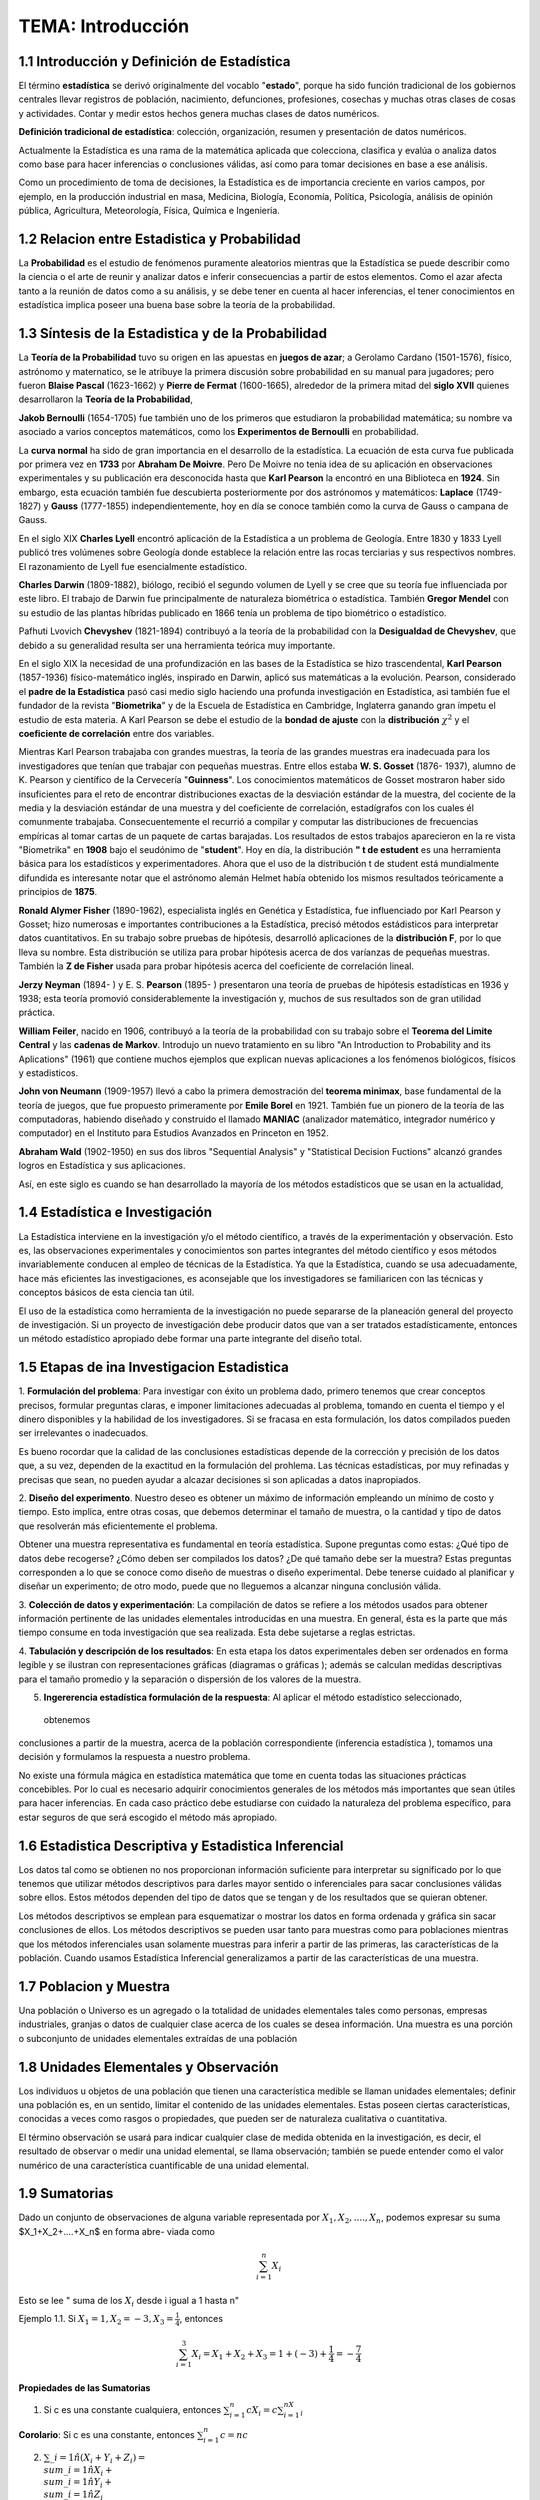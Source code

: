 TEMA:  Introducción
================

1.1 Introducción y Definición de Estadística
--------------------------------------------

El término **estadística** se derivó originalmente del vocablo "**estado**", porque ha sido función tradicional de los 
gobiernos centrales llevar registros de población, nacimiento, defunciones, profesiones, cosechas y muchas otras 
clases de cosas y actividades. Contar y medir estos hechos genera muchas clases de datos numéricos.

**Definición tradicional de estadística**: colección, organización, resumen y presentación de datos numéricos.

Actualmente la Estadística es una rama de la matemática aplicada que colecciona, clasifica y evalúa o analiza datos 
como base para hacer inferencias o conclusiones válidas, así como para tomar decisiones en base a ese análisis.

Como un procedimiento de toma de decisiones, la Estadística es de importancia creciente en varios campos, 
por ejemplo, en la producción industrial en masa, Medicina, Biología, Economía, Política, Psicología, 
análisis de opinión pública, Agricultura, Meteorología, Física, Química e Ingeniería.

1.2 Relacion entre Estadistica y Probabilidad
---------------------------------------------

La **Probabilidad** es el estudio de fenómenos puramente aleatorios mientras que la Estadística se puede describir 
como 
la ciencia o el arte de reunir y analizar datos e inferir consecuencias a partir de estos elementos. Como el azar afecta tanto a la reunión de datos como a su análisis, y se debe tener en cuenta al hacer inferencias, el tener conocimientos en estadística implica poseer una buena base sobre la teoría de la probabilidad.

1.3 Síntesis de la Estadistica y de la Probabilidad
---------------------------------------------------

La **Teoría de la Probabilidad** tuvo su origen en las apuestas en **juegos de azar**; a Gerolamo Cardano (1501-1576), 
físico, astrónomo y maternatico, se le atribuye la primera discusión sobre probabilidad en su manual para jugadores; 
pero fueron **Blaise Pascal** (1623-1662) y **Pierre de Fermat** (1600-1665), alrededor de la primera mitad del 
**siglo XVII** quienes desarrollaron la **Teoría de la Probabilidad**,

**Jakob Bernoulli** (1654-1705) fue también uno de los primeros que estudiaron la probabilidad matemática; 
su nombre va asociado a varios conceptos matemáticos, como los **Experimentos de Bernoulli** en probabilidad.

La **curva normal** ha sido de gran importancia en el desarrollo de la estadística. La ecuación de esta curva 
fue publicada por primera vez en **1733** por **Abraham De Moivre**. Pero De Moivre no tenia idea de su aplicación 
en observaciones experimentales y su publicación era desconocida hasta que **Karl Pearson** la encontró 
en una Biblioteca en **1924**. Sin embargo, esta ecuación también fue descubierta posteriormente por dos 
astrónomos y matemáticos: **Laplace** (1749-1827) y **Gauss** (1777-1855) independientemente, 
hoy en día se conoce también como la curva de Gauss o campana de Gauss.

En el siglo XIX **Charles Lyell** encontró aplicación de la Estadística a un problema de Geología. 
Entre 1830 y 1833 Lyell publicó tres volúmenes sobre Geología donde establece la relación entre 
las rocas terciarias y sus respectivos nombres. El razonamiento de Lyell fue esencialmente estadístico. 

**Charles Darwin** (1809-1882), biólogo, recibió el segundo volumen de Lyell y se cree que su teoría 
fue influenciada por este libro. El trabajo de Darwin fue principalmente de naturaleza biométrica o estadística. 
También **Gregor Mendel** con su estudio de las plantas híbridas publicado en 1866 tenía un problema de tipo 
biométrico o estadístico.

Pafhuti Lvovich **Chevyshev** (1821-1894) contribuyó a la teoría de la probabilidad con la **Desigualdad de 
Chevyshev**, que debido a su generalidad resulta ser una herramienta teórica muy importante.

En el siglo XIX la necesidad de una profundización en las bases de la Estadística se hizo trascendental, 
**Karl Pearson** (1857-1936) físico-matemático inglés, inspirado en Darwin, aplicó sus matemáticas a la evolución. 
Pearson, considerado el **padre de la Estadística** pasó casi medio siglo haciendo una profunda 
investigación en Estadística, asi también fue el fundador de la revista "**Biometrika**" y de la 
Escuela de Estadística en Cambridge, Inglaterra ganando gran ímpetu el estudio de esta materia. 
A Karl Pearson se debe el estudio de la **bondad de ajuste** con la **distribución** :math:`\chi^2` y el **coeficiente 
de 
correlación** entre dos variables.

Mientras Karl Pearson trabajaba con grandes muestras, la teoría de las grandes muestras era inadecuada 
para los investigadores que tenían que trabajar con pequeñas muestras. Entre ellos estaba 
**W. S. Gosset** (1876- 1937), alumno de K. Pearson y científico de la Cervecería "**Guinness**". 
Los conocimientos matemáticos de Gosset mostraron haber sido insuficientes para el reto de 
encontrar distribuciones exactas de la desviación estándar de la muestra, del cociente de la media 
y la desviación estándar de una muestra y del coeficiente de correlación, estadígrafos con los 
cuales él comunmente trabajaba. Consecuentemente el recurrió a compilar y computar las 
distribuciones de frecuencias empíricas al tomar cartas de un paquete de cartas barajadas. 
Los resultados de estos trabajos aparecieron en la re vista "Biometrika" en **1908** bajo 
el seudónimo de "**student**". Hoy en día, la distribución **" t de estudent** es una herramienta básica para los 
estadísticos y experimentadores. Ahora que el uso de la distribución t de student está mundialmente difundida 
es interesante notar que el astrónomo alemán Helmet había obtenido los mismos resultados teóricamente a 
principios de **1875**.

**Ronald Alymer Fisher** (1890-1962), especialista inglés en Genética y Estadística, fue influenciado por Karl 
Pearson y Gosset; hizo numerosas e importantes contribuciones a la Estadística, precisó métodos estádisticos 
para interpretar datos cuantitativos. En su trabajo sobre pruebas de hipótesis, desarrolló aplicaciones de 
la **distribución F**, por lo que lleva su nombre. Esta distribución se utiliza para probar hipótesis acerca 
de dos varíanzas de pequeñas muestras. También la **Z de Fisher** usada para probar hipótesis acerca del 
coeficiente de correlación lineal.

**Jerzy Neyman** (1894- ) y E. S. **Pearson** (1895- ) presentaron una teoría de pruebas de hipótesis 
estadísticas en 
1936 y 1938; esta teoría promovió considerablemente la investigación y, muchos de sus resultados son de 
gran utilidad práctica.

**William Feiler**, nacido en 1906, contribuyó a la teoría de la probabilidad con su trabajo sobre el 
**Teorema del Limite Central** y las **cadenas de Markov**. Introdujo un nuevo tratamiento en su libro 
"An Introduction to Probability and its Aplications" (1961) que contiene muchos ejemplos que explican 
nuevas aplicaciones a los fenómenos biológicos, físicos y estadisticos.

**John von Neumann** (1909-1957) llevó a cabo la primera demostración del **teorema minimax**, 
base fundamental de la teoría de juegos, que fue propuesto primeramente por **Emile Borel** en 1921. 
También fue un pionero de la teoría de las computadoras, habiendo diseñado y construido el 
llamado **MANIAC** (analizador matemático, integrador numérico y computador) en el Instituto para Estudios Avanzados 
en Princeton en 1952.

**Abraham Wald** (1902-1950) en sus dos libros "Sequential Analysis" y "Statistical Decision Fuctions" alcanzó 
grandes logros en Estadística y sus aplicaciones.

Así, en este siglo es cuando se han desarrollado la mayoría de los métodos estadísticos que se usan en la actualidad,

1.4 Estadística e Investigación
-------------------------------

La Estadística interviene en la investigación y/o el método científico, a través de la experimentación y observación. 
Esto es, las observaciones experimentales y conocimientos son partes integrantes del método científico y esos métodos 
invariablemente conducen al empleo de técnicas de la Estadística. Ya que la Estadística, cuando se usa adecuadamente, 
hace más eficientes las investigaciones, es aconsejable que los investigadores se familiaricen con las técnicas 
y conceptos básicos de esta ciencia tan útil.

El uso de la estadística como herramienta de la investigación no puede separarse de la planeación general 
del proyecto de investigación. Si un proyecto de investigación debe producir datos que van a ser tratados 
estadísticamente, entonces un método estadístico apropiado debe formar una parte integrante del diseño total. 


1.5 Etapas de ina Investigacion Estadistica
-------------------------------------------

1. **Formulación del problema**: Para investigar con éxito un problema dado, primero tenemos que crear conceptos 
precisos, formular preguntas claras, e imponer limitaciones adecuadas al problema, tomando en cuenta el tiempo y 
el dinero disponibles y la habilidad de los investigadores. Si se fracasa en esta formulación, 
los datos compilados pueden ser irrelevantes o inadecuados.

Es bueno rocordar que la calidad de las conclusiones estadísticas depende de la corrección y precisión 
de los datos que, a su vez, dependen de la exactitud en la formulación del prohlema. Las técnicas 
estadísticas, por muy refinadas y precisas que sean, no pueden ayudar a alcazar decisiones si son 
aplicadas a datos inapropiados.

2. **Diseño del experimento**. Nuestro deseo es obtener un máximo de información empleando un mínimo de costo y 
tiempo. Esto implica, entre otras cosas, que debemos determinar el tamaño de muestra, o la cantidad y 
tipo de datos que resolverán más eficientemente el problema. 

Obtener una muestra representativa es fundamental en teoría estadística. Supone preguntas como estas: 
¿Qué tipo de datos debe recogerse? ¿Cómo deben ser compilados los datos? ¿De qué tamaño debe ser la muestra? 
Estas preguntas corresponden a lo que se conoce como diseño de muestras o diseño experimental. 
Debe tenerse cuidado al planificar y diseñar un experimento; de otro modo, puede que no lleguemos a alcanzar ninguna 
conclusión válida.

3. **Colección de datos y experimentación**: La compilación de datos se refiere a los métodos usados para 
obtener información pertinente de las unidades elementales introducidas en una muestra. 
En general, ésta es la parte que más tiempo consume en toda investigación que sea realizada. Esta debe sujetarse a 
reglas estrictas.

4. **Tabulación y descripción de los resultados**: En esta etapa los datos experimentales deben ser ordenados 
en forma legible y se ilustran con representaciones gráficas (diagramas o gráficas ); además se calculan 
medidas descriptivas para el tamaño promedio y la separación o dispersión de los valores de la muestra. 

5. **Ingererencia estadística formulación de la respuesta**: Al aplicar el método estadístico seleccionado,
 obtenemos 
conclusiones a partir de la muestra, acerca de la población correspondiente (inferencia estadística ), 
tomamos una decisión y formulamos la respuesta a nuestro problema.

No existe una fórmula mágica en estadística matemática que tome en cuenta todas las 
situaciones prácticas concebibles. Por lo cual es necesario adquirir conocimientos generales de los 
métodos más importantes que sean útiles para hacer inferencias. En cada caso práctico debe 
estudiarse con cuidado la naturaleza del problema específico, para estar seguros de que será 
escogido el método más apropiado.

1.6 Estadistica Descriptiva y Estadistica Inferencial
-----------------------------------------------------

Los datos tal como se obtienen no nos proporcionan información suficiente para interpretar su 
significado por lo que tenemos que utilizar métodos descriptivos para darles mayor sentido o 
inferenciales para sacar conclusiones válidas sobre ellos. Estos métodos dependen del tipo de 
datos que se tengan y de los resultados que se quieran obtener.

Los métodos descriptivos se emplean para esquematizar o mostrar los datos en forma ordenada y gráfica 
sin sacar conclusiones de ellos. Los métodos descriptivos se pueden usar tanto para muestras como para 
poblaciones mientras que los métodos inferenciales usan solamente muestras para inferir a partir de las primeras, 
las características de la población. Cuando usamos Estadística Inferencial generalizamos a partir de las 
características de una muestra.

1.7 Poblacion y Muestra
-----------------------

Una población o Universo es un agregado o la totalidad de unidades elementales tales como personas, 
empresas industriales, granjas o datos de cualquier clase acerca de los cuales se desea información. 
Una muestra es una porción o subconjunto de unidades elementales extraídas de una población

1.8 Unidades Elementales y Observación
--------------------------------------

Los individuos u objetos de una población que tienen una característica medible se llaman unidades elementales; 
definir una población es, en un sentido, limitar el contenido de las unidades elementales. 
Estas poseen ciertas características, conocidas a veces como rasgos o propiedades, que pueden ser 
de naturaleza cualitativa o cuantitativa.

El término observación se usará para indicar cualquier clase de medida obtenida en la investigación, 
es decir, el resultado de observar o medir una unidad elemental, se llama observación; 
también se puede entender como el valor numérico de una característica cuantificable de una unidad elemental.

1.9 Sumatorias
--------------

Dado un conjunto de observaciones de alguna variable representada por :math:`X_1, X_2,....,X_n`, podemos expresar su suma $X_1+X_2+....+X_n$ en forma abre- viada como

.. math::
   
   \sum_{i=1}^n X_i


Esto se lee " suma de los :math:`X_i` desde i igual a 1 hasta n"

Ejemplo 1.1. Si :math:`X_1=1, X_2=-3, X_3=\frac{1}{4}`, entonces

.. math::

   \sum_{i=1}^3 X_i = X_1 + X_2 + X_3 = 1+(-3) + \frac{1}{4} = - \frac{7}{4}


**Propiedades de las Sumatorias**

1.  Si c es una constante cualquiera, entonces :math:`\sum_{i=1}^n cX_i = c \sum_{i=1}^nX_i`

**Corolario**: Si c es una constante, entonces :math:`\sum_{i=1}^n c = nc`

2. :math:`\sum\_{i=1}\^n (X_i + Y_i + Z_i) = \\sum\_{i=1}\^n X_i  + \\sum\_{i=1}\^n Y_i  + \\sum\_{i=1}\^n Z_i`

Colorario: :math:`\sum_{i=1}^n (X_i + C) = \sum_{i=1}^n X_i + nC`

Sumatorias Dobles:

Frecuentemente en estadística se desea cono- cer la interacción entre dos variables; asi por ejemplo, consideramos las 20 determinaciones de presión sanguínea sistólica tomadas a un individuo que participa en un programa ideado para estudiar fuentes e intensidades de variación de lecturas de la presión de la sangre. La presión de la san gre fue medida por 4 médicos en cada una de 5 visitas. Los datos se resu- men en la siguiente tabla.
